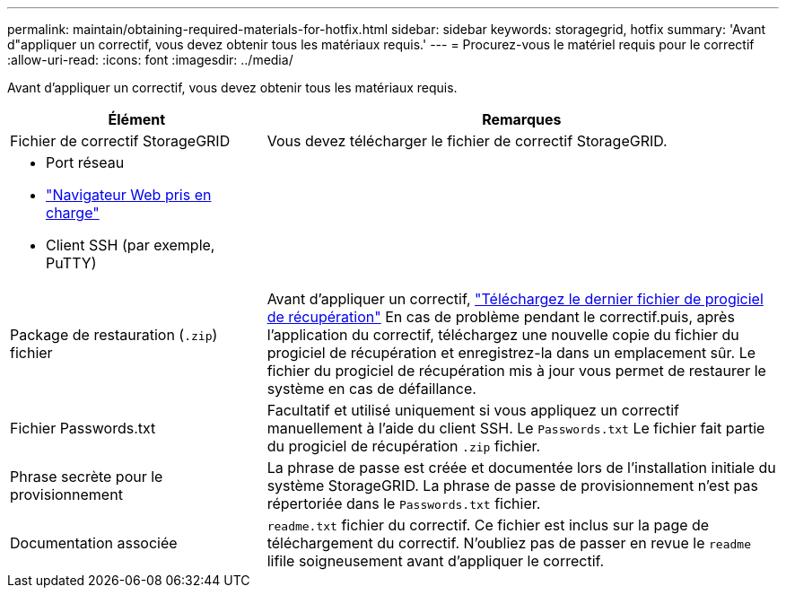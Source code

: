 ---
permalink: maintain/obtaining-required-materials-for-hotfix.html 
sidebar: sidebar 
keywords: storagegrid, hotfix 
summary: 'Avant d"appliquer un correctif, vous devez obtenir tous les matériaux requis.' 
---
= Procurez-vous le matériel requis pour le correctif
:allow-uri-read: 
:icons: font
:imagesdir: ../media/


[role="lead"]
Avant d'appliquer un correctif, vous devez obtenir tous les matériaux requis.

[cols="1a,2a"]
|===
| Élément | Remarques 


 a| 
Fichier de correctif StorageGRID
 a| 
Vous devez télécharger le fichier de correctif StorageGRID.



 a| 
* Port réseau
* link:../admin/web-browser-requirements.html["Navigateur Web pris en charge"]
* Client SSH (par exemple, PuTTY)

 a| 



 a| 
Package de restauration (`.zip`) fichier
 a| 
Avant d'appliquer un correctif, link:downloading-recovery-package.html["Téléchargez le dernier fichier de progiciel de récupération"] En cas de problème pendant le correctif.puis, après l'application du correctif, téléchargez une nouvelle copie du fichier du progiciel de récupération et enregistrez-la dans un emplacement sûr. Le fichier du progiciel de récupération mis à jour vous permet de restaurer le système en cas de défaillance.



| Fichier Passwords.txt  a| 
Facultatif et utilisé uniquement si vous appliquez un correctif manuellement à l'aide du client SSH. Le `Passwords.txt` Le fichier fait partie du progiciel de récupération `.zip` fichier.



 a| 
Phrase secrète pour le provisionnement
 a| 
La phrase de passe est créée et documentée lors de l'installation initiale du système StorageGRID. La phrase de passe de provisionnement n'est pas répertoriée dans le `Passwords.txt` fichier.



 a| 
Documentation associée
 a| 
`readme.txt` fichier du correctif. Ce fichier est inclus sur la page de téléchargement du correctif. N'oubliez pas de passer en revue le `readme` lifile soigneusement avant d'appliquer le correctif.

|===